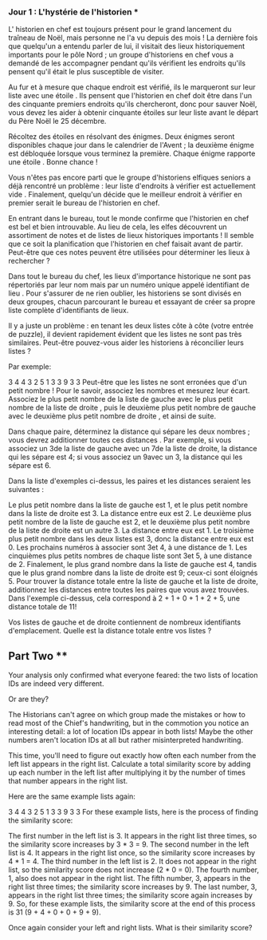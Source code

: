 *** Jour 1 : L'hystérie de l'historien ***
L' historien en chef est toujours présent pour le grand lancement du traîneau de Noël, mais personne ne l'a vu depuis des mois ! La dernière fois que quelqu'un a entendu parler de lui, il visitait des lieux historiquement importants pour le pôle Nord ; un groupe d'historiens en chef vous a demandé de les accompagner pendant qu'ils vérifient les endroits qu'ils pensent qu'il était le plus susceptible de visiter.

Au fur et à mesure que chaque endroit est vérifié, ils le marqueront sur leur liste avec une étoile . Ils pensent que l'historien en chef doit être dans l'un des cinquante premiers endroits qu'ils chercheront, donc pour sauver Noël, vous devez les aider à obtenir cinquante étoiles sur leur liste avant le départ du Père Noël le 25 décembre.

Récoltez des étoiles en résolvant des énigmes. Deux énigmes seront disponibles chaque jour dans le calendrier de l'Avent ; la deuxième énigme est débloquée lorsque vous terminez la première. Chaque énigme rapporte une étoile . Bonne chance !

Vous n'êtes pas encore parti que le groupe d'historiens elfiques seniors a déjà rencontré un problème : leur liste d'endroits à vérifier est actuellement vide . Finalement, quelqu'un décide que le meilleur endroit à vérifier en premier serait le bureau de l'historien en chef.

En entrant dans le bureau, tout le monde confirme que l'historien en chef est bel et bien introuvable. Au lieu de cela, les elfes découvrent un assortiment de notes et de listes de lieux historiques importants ! Il semble que ce soit la planification que l'historien en chef faisait avant de partir. Peut-être que ces notes peuvent être utilisées pour déterminer les lieux à rechercher ?

Dans tout le bureau du chef, les lieux d'importance historique ne sont pas répertoriés par leur nom mais par un numéro unique appelé identifiant de lieu . Pour s'assurer de ne rien oublier, les historiens se sont divisés en deux groupes, chacun parcourant le bureau et essayant de créer sa propre liste complète d'identifiants de lieux.

Il y a juste un problème : en tenant les deux listes côte à côte (votre entrée de puzzle), il devient rapidement évident que les listes ne sont pas très similaires. Peut-être pouvez-vous aider les historiens à réconcilier leurs listes ?

Par exemple:

3   4
4   3
2   5
1   3
3   9
3   3
Peut-être que les listes ne sont erronées que d'un petit nombre ! Pour le savoir, associez les nombres et mesurez leur écart. Associez le plus petit nombre de la liste de gauche avec le plus petit nombre de la liste de droite , puis le deuxième plus petit nombre de gauche avec le deuxième plus petit nombre de droite , et ainsi de suite.

Dans chaque paire, déterminez la distance qui sépare les deux nombres ; vous devrez additionner toutes ces distances . Par exemple, si vous associez un 3de la liste de gauche avec un 7de la liste de droite, la distance qui les sépare est 4; si vous associez un 9avec un 3, la distance qui les sépare est 6.

Dans la liste d'exemples ci-dessus, les paires et les distances seraient les suivantes :

Le plus petit nombre dans la liste de gauche est 1, et le plus petit nombre dans la liste de droite est 3. La distance entre eux est 2.
Le deuxième plus petit nombre de la liste de gauche est 2, et le deuxième plus petit nombre de la liste de droite est un autre 3. La distance entre eux est 1.
Le troisième plus petit nombre dans les deux listes est 3, donc la distance entre eux est 0.
Les prochains numéros à associer sont 3et 4, à une distance de 1.
Les cinquièmes plus petits nombres de chaque liste sont 3et 5, à une distance de 2.
Finalement, le plus grand nombre dans la liste de gauche est 4, tandis que le plus grand nombre dans la liste de droite est 9; ceux-ci sont éloignés 5.
Pour trouver la distance totale entre la liste de gauche et la liste de droite, additionnez les distances entre toutes les paires que vous avez trouvées. Dans l'exemple ci-dessus, cela correspond à 2 + 1 + 0 + 1 + 2 + 5, une distance totale de 11!

Vos listes de gauche et de droite contiennent de nombreux identifiants d'emplacement. Quelle est la distance totale entre vos listes ?


** Part Two **
Your analysis only confirmed what everyone feared: the two lists of location IDs are indeed very different.

Or are they?

The Historians can't agree on which group made the mistakes or how to read most of the Chief's handwriting, but in the commotion you notice an interesting detail: a lot of location IDs appear in both lists! Maybe the other numbers aren't location IDs at all but rather misinterpreted handwriting.

This time, you'll need to figure out exactly how often each number from the left list appears in the right list. Calculate a total similarity score by adding up each number in the left list after multiplying it by the number of times that number appears in the right list.

Here are the same example lists again:

3   4
4   3
2   5
1   3
3   9
3   3
For these example lists, here is the process of finding the similarity score:

The first number in the left list is 3. It appears in the right list three times, so the similarity score increases by 3 * 3 = 9.
The second number in the left list is 4. It appears in the right list once, so the similarity score increases by 4 * 1 = 4.
The third number in the left list is 2. It does not appear in the right list, so the similarity score does not increase (2 * 0 = 0).
The fourth number, 1, also does not appear in the right list.
The fifth number, 3, appears in the right list three times; the similarity score increases by 9.
The last number, 3, appears in the right list three times; the similarity score again increases by 9.
So, for these example lists, the similarity score at the end of this process is 31 (9 + 4 + 0 + 0 + 9 + 9).

Once again consider your left and right lists. What is their similarity score?
